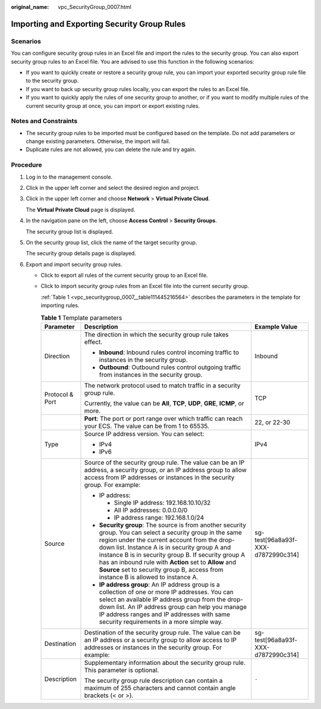 :original_name: vpc_SecurityGroup_0007.html

.. _vpc_SecurityGroup_0007:

Importing and Exporting Security Group Rules
============================================

Scenarios
---------

You can configure security group rules in an Excel file and import the rules to the security group. You can also export security group rules to an Excel file. You are advised to use this function in the following scenarios:

-  If you want to quickly create or restore a security group rule, you can import your exported security group rule file to the security group.
-  If you want to back up security group rules locally, you can export the rules to an Excel file.
-  If you want to quickly apply the rules of one security group to another, or if you want to modify multiple rules of the current security group at once, you can import or export existing rules.

Notes and Constraints
---------------------

-  The security group rules to be imported must be configured based on the template. Do not add parameters or change existing parameters. Otherwise, the import will fail.
-  Duplicate rules are not allowed, you can delete the rule and try again.

Procedure
---------

#. Log in to the management console.

#. Click |image1| in the upper left corner and select the desired region and project.

#. Click |image2| in the upper left corner and choose **Network** > **Virtual Private Cloud**.

   The **Virtual Private Cloud** page is displayed.

#. In the navigation pane on the left, choose **Access Control** > **Security Groups**.

   The security group list is displayed.

#. On the security group list, click the name of the target security group.

   The security group details page is displayed.

#. Export and import security group rules.

   -  Click |image3| to export all rules of the current security group to an Excel file.

   -  Click |image4| to import security group rules from an Excel file into the current security group.

      :ref:`Table 1 <vpc_securitygroup_0007__table111445216564>` describes the parameters in the template for importing rules.

      .. _vpc_securitygroup_0007__table111445216564:

      .. table:: **Table 1** Template parameters

         +-----------------------+--------------------------------------------------------------------------------------------------------------------------------------------------------------------------------------------------------------------------------------------------------------------------------------------------------------------------------------------------------------------------------------------------------------------+------------------------------------+
         | Parameter             | Description                                                                                                                                                                                                                                                                                                                                                                                                        | Example Value                      |
         +=======================+====================================================================================================================================================================================================================================================================================================================================================================================================================+====================================+
         | Direction             | The direction in which the security group rule takes effect.                                                                                                                                                                                                                                                                                                                                                       | Inbound                            |
         |                       |                                                                                                                                                                                                                                                                                                                                                                                                                    |                                    |
         |                       | -  **Inbound**: Inbound rules control incoming traffic to instances in the security group.                                                                                                                                                                                                                                                                                                                         |                                    |
         |                       | -  **Outbound**: Outbound rules control outgoing traffic from instances in the security group.                                                                                                                                                                                                                                                                                                                     |                                    |
         +-----------------------+--------------------------------------------------------------------------------------------------------------------------------------------------------------------------------------------------------------------------------------------------------------------------------------------------------------------------------------------------------------------------------------------------------------------+------------------------------------+
         | Protocol & Port       | The network protocol used to match traffic in a security group rule.                                                                                                                                                                                                                                                                                                                                               | TCP                                |
         |                       |                                                                                                                                                                                                                                                                                                                                                                                                                    |                                    |
         |                       | Currently, the value can be **All**, **TCP**, **UDP**, **GRE**, **ICMP**, or more.                                                                                                                                                                                                                                                                                                                                 |                                    |
         +-----------------------+--------------------------------------------------------------------------------------------------------------------------------------------------------------------------------------------------------------------------------------------------------------------------------------------------------------------------------------------------------------------------------------------------------------------+------------------------------------+
         |                       | **Port**: The port or port range over which traffic can reach your ECS. The value can be from 1 to 65535.                                                                                                                                                                                                                                                                                                          | 22, or 22-30                       |
         +-----------------------+--------------------------------------------------------------------------------------------------------------------------------------------------------------------------------------------------------------------------------------------------------------------------------------------------------------------------------------------------------------------------------------------------------------------+------------------------------------+
         | Type                  | Source IP address version. You can select:                                                                                                                                                                                                                                                                                                                                                                         | IPv4                               |
         |                       |                                                                                                                                                                                                                                                                                                                                                                                                                    |                                    |
         |                       | -  IPv4                                                                                                                                                                                                                                                                                                                                                                                                            |                                    |
         |                       | -  IPv6                                                                                                                                                                                                                                                                                                                                                                                                            |                                    |
         +-----------------------+--------------------------------------------------------------------------------------------------------------------------------------------------------------------------------------------------------------------------------------------------------------------------------------------------------------------------------------------------------------------------------------------------------------------+------------------------------------+
         | Source                | Source of the security group rule. The value can be an IP address, a security group, or an IP address group to allow access from IP addresses or instances in the security group. For example:                                                                                                                                                                                                                     | sg-test[96a8a93f-XXX-d7872990c314] |
         |                       |                                                                                                                                                                                                                                                                                                                                                                                                                    |                                    |
         |                       | -  IP address:                                                                                                                                                                                                                                                                                                                                                                                                     |                                    |
         |                       |                                                                                                                                                                                                                                                                                                                                                                                                                    |                                    |
         |                       |    -  Single IP address: 192.168.10.10/32                                                                                                                                                                                                                                                                                                                                                                          |                                    |
         |                       |    -  All IP addresses: 0.0.0.0/0                                                                                                                                                                                                                                                                                                                                                                                  |                                    |
         |                       |    -  IP address range: 192.168.1.0/24                                                                                                                                                                                                                                                                                                                                                                             |                                    |
         |                       |                                                                                                                                                                                                                                                                                                                                                                                                                    |                                    |
         |                       | -  **Security group**: The source is from another security group. You can select a security group in the same region under the current account from the drop-down list. Instance A is in security group A and instance B is in security group B. If security group A has an inbound rule with **Action** set to **Allow** and **Source** set to security group B, access from instance B is allowed to instance A. |                                    |
         |                       | -  **IP address group**: An IP address group is a collection of one or more IP addresses. You can select an available IP address group from the drop-down list. An IP address group can help you manage IP address ranges and IP addresses with same security requirements in a more simple way.                                                                                                                   |                                    |
         +-----------------------+--------------------------------------------------------------------------------------------------------------------------------------------------------------------------------------------------------------------------------------------------------------------------------------------------------------------------------------------------------------------------------------------------------------------+------------------------------------+
         | Destination           | Destination of the security group rule. The value can be an IP address or a security group to allow access to IP addresses or instances in the security group. For example:                                                                                                                                                                                                                                        | sg-test[96a8a93f-XXX-d7872990c314] |
         +-----------------------+--------------------------------------------------------------------------------------------------------------------------------------------------------------------------------------------------------------------------------------------------------------------------------------------------------------------------------------------------------------------------------------------------------------------+------------------------------------+
         | Description           | Supplementary information about the security group rule. This parameter is optional.                                                                                                                                                                                                                                                                                                                               | ``-``                              |
         |                       |                                                                                                                                                                                                                                                                                                                                                                                                                    |                                    |
         |                       | The security group rule description can contain a maximum of 255 characters and cannot contain angle brackets (< or >).                                                                                                                                                                                                                                                                                            |                                    |
         +-----------------------+--------------------------------------------------------------------------------------------------------------------------------------------------------------------------------------------------------------------------------------------------------------------------------------------------------------------------------------------------------------------------------------------------------------------+------------------------------------+

.. |image1| image:: /_static/images/en-us_image_0141273034.png
.. |image2| image:: /_static/images/en-us_image_0000001675254013.png
.. |image3| image:: /_static/images/en-us_image_0142360062.png
.. |image4| image:: /_static/images/en-us_image_0142360094.png
